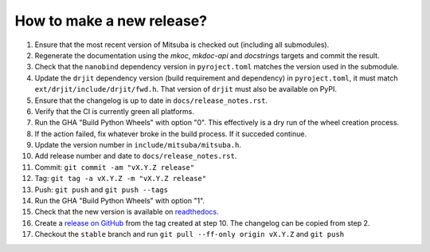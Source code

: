 How to make a new release?
--------------------------

1. Ensure that the most recent version of Mitsuba is checked out (including all
   submodules).

2. Regenerate the documentation using the `mkoc`, `mkdoc-api` and `docstrings`
   targets and commit the result.

3. Check that the ``nanobind`` dependency version in ``pyroject.toml`` matches
   the version used in the submodule.

4. Update the ``drjit`` dependency version (build requirement and dependency)
   in ``pyroject.toml``, it must match ``ext/drjit/include/drjit/fwd.h``. That
   version of ``drjit`` must also be available on PyPI.

5. Ensure that the changelog is up to date in ``docs/release_notes.rst``.

6. Verify that the CI is currently green all platforms.

7. Run the GHA "Build Python Wheels" with option "0". This effectively is a dry
   run of the wheel creation process.

8. If the action failed, fix whatever broke in the build process. If it succeded
   continue.

9. Update the version number in ``include/mitsuba/mitsuba.h``.

10. Add release number and date to ``docs/release_notes.rst``.

11. Commit: ``git commit -am "vX.Y.Z release"``

12. Tag: ``git tag -a vX.Y.Z -m "vX.Y.Z release"``

13. Push: ``git push`` and ``git push --tags``

14. Run the GHA "Build Python Wheels" with option "1".

15. Check that the new version is available on
    `readthedocs <https://mitsuba.readthedocs.io/>`__.

16. Create a `release on GitHub <https://github.com/mitsuba-renderer/mitsuba3/releases/new>`__
    from the tag created at step 10. The changelog can be copied from step 2.

17. Checkout the ``stable`` branch and run ``git pull --ff-only origin vX.Y.Z``
    and ``git push``

